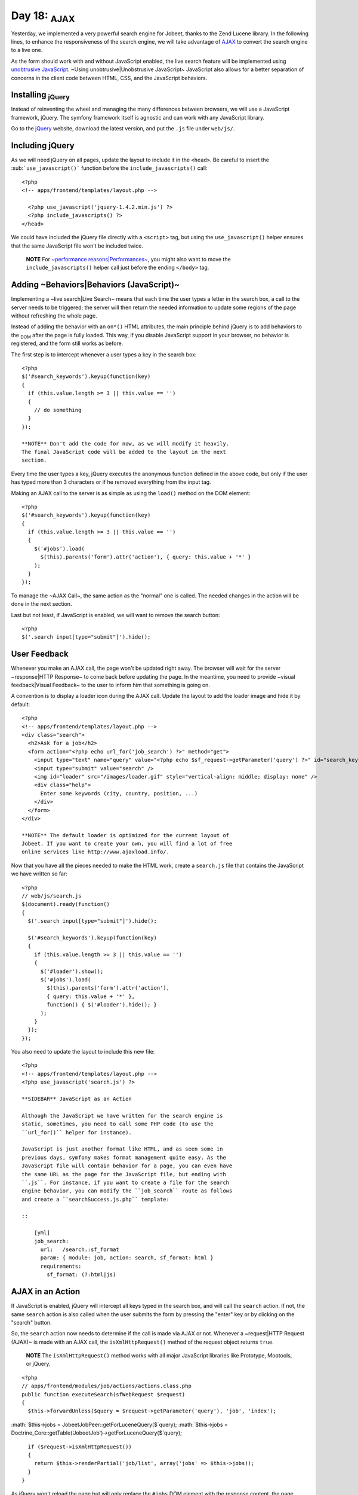 Day 18: \ :sub:`AJAX`\ 
=======================

Yesterday, we implemented a very powerful search engine for Jobeet,
thanks to the Zend Lucene library. In the following lines, to
enhance the responsiveness of the search engine, we will take
advantage of `AJAX <http://en.wikipedia.org/wiki/AJAX>`_ to convert
the search engine to a live one.

As the form should work with and without JavaScript enabled, the
live search feature will be implemented using
`unobtrusive JavaScript <http://en.wikipedia.org/wiki/Unobtrusive_JavaScript>`_.
~Using unobtrusive\|Unobstrusive JavaScript~ JavaScript also allows
for a better separation of concerns in the client code between
HTML, CSS, and the JavaScript behaviors.

Installing \ :sub:`jQuery`\ 
----------------------------

Instead of reinventing the wheel and managing the many differences
between browsers, we will use a JavaScript framework, jQuery. The
symfony framework itself is agnostic and can work with any
JavaScript library.

Go to the `jQuery <http://jquery.com/>`_ website, download the
latest version, and put the ``.js`` file under ``web/js/``.

Including jQuery
----------------

As we will need jQuery on all pages, update the layout to include
it in the ``<head>``. Be careful to insert the
\ :sub:```use_javascript()```\  function before the
``include_javascripts()`` call:

::

    <?php
    <!-- apps/frontend/templates/layout.php -->
    
      <?php use_javascript('jquery-1.4.2.min.js') ?>
      <?php include_javascripts() ?>
    </head>

We could have included the jQuery file directly with a ``<script>``
tag, but using the ``use_javascript()`` helper ensures that the
same JavaScript file won't be included twice.

    **NOTE** For
    `~performance reasons\|Performances~ <http://developer.yahoo.com/performance/rules.html#js_bottom>`_,
    you might also want to move the ``include_javascripts()`` helper
    call just before the ending ``</body>`` tag.


Adding ~Behaviors\|Behaviors (JavaScript)~
------------------------------------------

Implementing a ~live search\|Live Search~ means that each time the
user types a letter in the search box, a call to the server needs
to be triggered; the server will then return the needed information
to update some regions of the page without refreshing the whole
page.

Instead of adding the behavior with an ``on*()`` HTML attributes,
the main principle behind jQuery is to add behaviors to the
\ :sub:`DOM`\  after the page is fully loaded. This way, if you
disable JavaScript support in your browser, no behavior is
registered, and the form still works as before.

The first step is to intercept whenever a user types a key in the
search box:

::

    <?php
    $('#search_keywords').keyup(function(key)
    {
      if (this.value.length >= 3 || this.value == '')
      {
        // do something
      }
    });

    **NOTE** Don't add the code for now, as we will modify it heavily.
    The final JavaScript code will be added to the layout in the next
    section.


Every time the user types a key, jQuery executes the anonymous
function defined in the above code, but only if the user has typed
more than 3 characters or if he removed everything from the input
tag.

Making an AJAX call to the server is as simple as using the
``load()`` method on the DOM element:

::

    <?php
    $('#search_keywords').keyup(function(key)
    {
      if (this.value.length >= 3 || this.value == '')
      {
        $('#jobs').load(
          $(this).parents('form').attr('action'), { query: this.value + '*' }
        );
      }
    });

To manage the ~AJAX Call~, the same action as the "normal" one is
called. The needed changes in the action will be done in the next
section.

Last but not least, if JavaScript is enabled, we will want to
remove the search button:

::

    <?php
    $('.search input[type="submit"]').hide();

User Feedback
-------------

Whenever you make an AJAX call, the page won't be updated right
away. The browser will wait for the server ~response\|HTTP
Response~ to come back before updating the page. In the meantime,
you need to provide ~visual feedback\|Visual Feedback~ to the user
to inform him that something is going on.

A convention is to display a loader icon during the AJAX call.
Update the layout to add the loader image and hide it by default:

::

    <?php
    <!-- apps/frontend/templates/layout.php -->
    <div class="search">
      <h2>Ask for a job</h2>
      <form action="<?php echo url_for('job_search') ?>" method="get">
        <input type="text" name="query" value="<?php echo $sf_request->getParameter('query') ?>" id="search_keywords" />
        <input type="submit" value="search" />
        <img id="loader" src="/images/loader.gif" style="vertical-align: middle; display: none" />
        <div class="help">
          Enter some keywords (city, country, position, ...)
        </div>
      </form>
    </div>

    **NOTE** The default loader is optimized for the current layout of
    Jobeet. If you want to create your own, you will find a lot of free
    online services like http://www.ajaxload.info/.


Now that you have all the pieces needed to make the HTML work,
create a ``search.js`` file that contains the JavaScript we have
written so far:

::

    <?php
    // web/js/search.js
    $(document).ready(function()
    {
      $('.search input[type="submit"]').hide();
    
      $('#search_keywords').keyup(function(key)
      {
        if (this.value.length >= 3 || this.value == '')
        {
          $('#loader').show();
          $('#jobs').load(
            $(this).parents('form').attr('action'),
            { query: this.value + '*' },
            function() { $('#loader').hide(); }
          );
        }
      });
    });

You also need to update the layout to include this new file:

::

    <?php
    <!-- apps/frontend/templates/layout.php -->
    <?php use_javascript('search.js') ?>

    **SIDEBAR** JavaScript as an Action

    Although the JavaScript we have written for the search engine is
    static, sometimes, you need to call some PHP code (to use the
    ``url_for()`` helper for instance).

    JavaScript is just another format like HTML, and as seen some in
    previous days, symfony makes format management quite easy. As the
    JavaScript file will contain behavior for a page, you can even have
    the same URL as the page for the JavaScript file, but ending with
    ``.js``. For instance, if you want to create a file for the search
    engine behavior, you can modify the ``job_search`` route as follows
    and create a ``searchSuccess.js.php`` template:

    ::

        [yml]
        job_search:
          url:   /search.:sf_format
          param: { module: job, action: search, sf_format: html }
          requirements:
            sf_format: (?:html|js)


AJAX in an Action
-----------------

If JavaScript is enabled, jQuery will intercept all keys typed in
the search box, and will call the ``search`` action. If not, the
same ``search`` action is also called when the user submits the
form by pressing the "enter" key or by clicking on the "search"
button.

So, the ``search`` action now needs to determine if the call is
made via AJAX or not. Whenever a ~request\|HTTP Request (AJAX)~ is
made with an AJAX call, the ``isXmlHttpRequest()`` method of the
request object returns ``true``.

    **NOTE** The ``isXmlHttpRequest()`` method works with all major
    JavaScript libraries like Prototype, Mootools, or jQuery.


::

    <?php
    // apps/frontend/modules/job/actions/actions.class.php
    public function executeSearch(sfWebRequest $request)
    {
      $this->forwardUnless($query = $request->getParameter('query'), 'job', 'index');

:math:`$this->jobs = JobeetJobPeer::getForLuceneQuery($`query);
:math:`$this->jobs = Doctrine_Core::getTable('JobeetJob')->getForLuceneQuery($`query);

::

      if ($request->isXmlHttpRequest())
      {
        return $this->renderPartial('job/list', array('jobs' => $this->jobs));
      }
    }

As jQuery won't reload the page but will only replace the ``#jobs``
DOM element with the response content, the page should not be
decorated by the layout. As this is a common need, the layout is
disabled by default when an AJAX request comes in.

Moreover, instead of returning the full template, we only need to
return the content of the ``job/list`` partial. The
``renderPartial()`` method used in the action returns the partial
as the response instead of the full template.

If the user removes all characters in the search box, or if the
search returns no result, we need to display a message instead of a
blank page. We will use the ``renderText()`` method to render a
simple test string:

::

    <?php
    // apps/frontend/modules/job/actions/actions.class.php
    public function executeSearch(sfWebRequest $request)
    {
      $this->forwardUnless($query = $request->getParameter('query'), 'job', 'index');

:math:`$this->jobs = JobeetJobPeer::getForLuceneQuery($`query);
:math:`$this->jobs = Doctrine_Core::getTable('JobeetJob')->getForLuceneQuery($`query);

::

      if ($request->isXmlHttpRequest())
      {
        if ('*' == $query || !$this->jobs)
        {
          return $this->renderText('No results.');
        }
    
        return $this->renderPartial('job/list', array('jobs' => $this->jobs));
      }
    }

    **TIP** You can also return a component in an action by using the
    ``renderComponent()`` method.


~Testing AJAX\|Functional Testing (AJAX)~
-----------------------------------------

As the symfony browser cannot simulate JavaScript, you need to help
it when testing AJAX calls. It mainly means that you need to
manually add the header that jQuery and all other major JavaScript
libraries send with the request:

::

    <?php
    // test/functional/frontend/jobActionsTest.php
    $browser->setHttpHeader('X_REQUESTED_WITH', 'XMLHttpRequest');
    $browser->
      info('5 - Live search')->
    
      get('/search?query=sens*')->
      with('response')->begin()->
        checkElement('table tr', 2)->
      end()
    ;

The ``setHttpHeader()`` method sets an ~HTTP header\|HTTP Headers~
for the very next request made with the browser.

Final Thoughts
--------------

In day 17, we used the Zend Lucene library to implement the search
engine. Today, we used jQuery to make it more responsive. The
symfony framework provides all the fundamental tools to build MVC
applications with ease, and also plays well with other components.
As always, try to use the best tool for the job. Tomorrow, we will
explain how to internationalize the Jobeet website.

**ORM**


